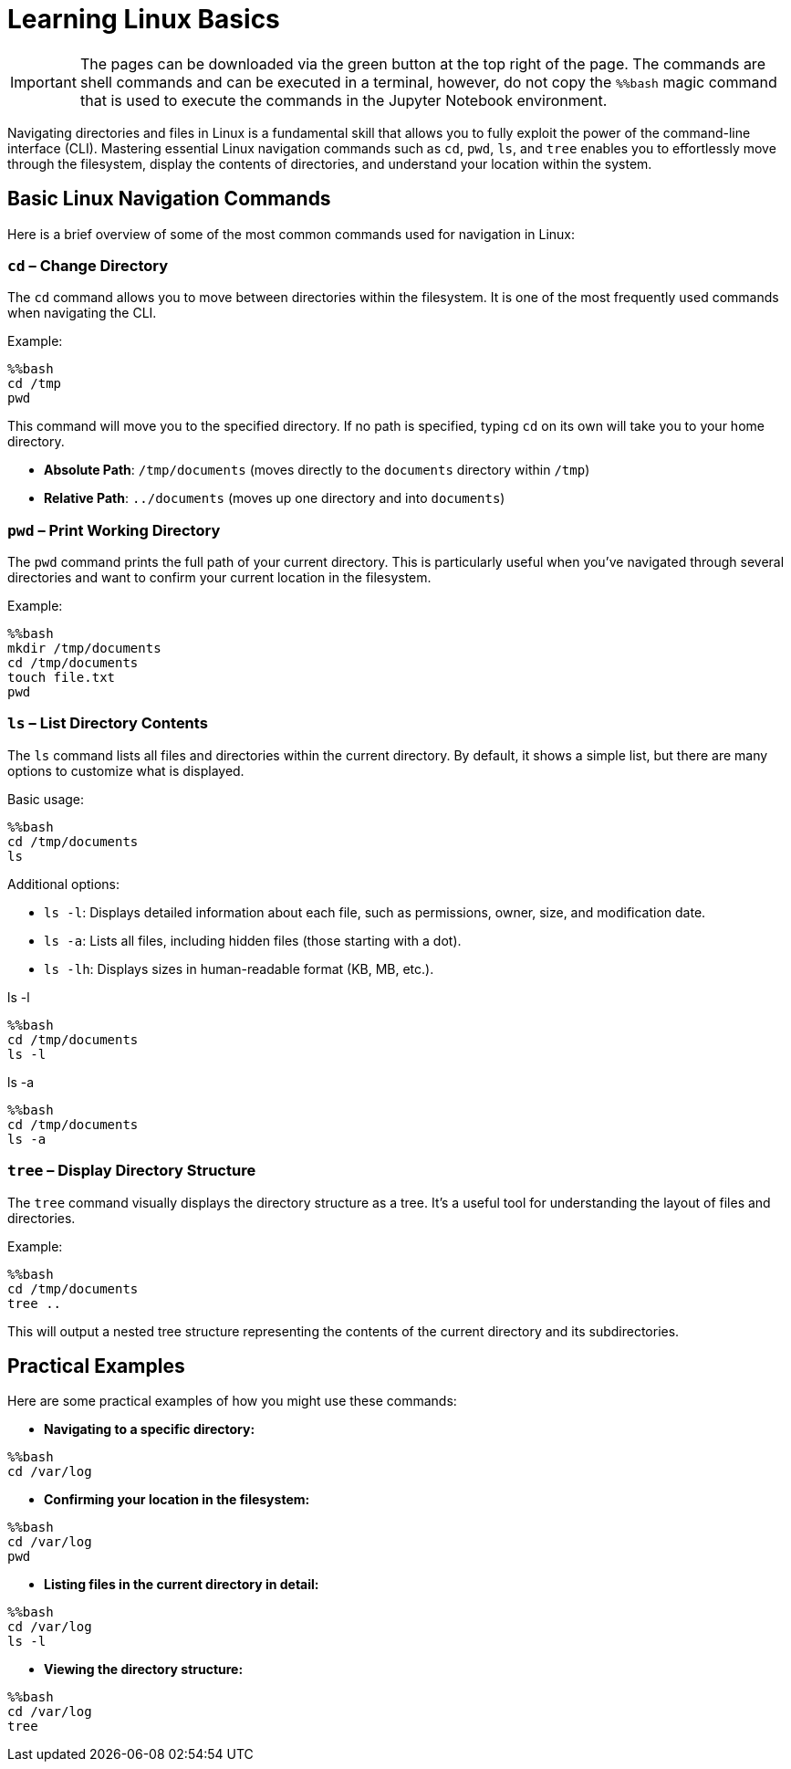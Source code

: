 = Learning Linux Basics
:page-jupyter: true
:jupyter-language-name: python

IMPORTANT: The pages can be downloaded via the green button at the top right of the page. The commands are shell commands and can be executed in a terminal, however, do not copy the `%%bash` magic command that is used to execute the commands in the Jupyter Notebook environment.


Navigating directories and files in Linux is a fundamental skill that allows you to fully exploit the power of the command-line interface (CLI). Mastering essential Linux navigation commands such as `cd`, `pwd`, `ls`, and `tree` enables you to effortlessly move through the filesystem, display the contents of directories, and understand your location within the system.

== Basic Linux Navigation Commands

Here is a brief overview of some of the most common commands used for navigation in Linux:

=== `cd` – Change Directory

The `cd` command allows you to move between directories within the filesystem. It is one of the most frequently used commands when navigating the CLI.

Example:

[%dynamic%open,python]
----
%%bash
cd /tmp
pwd
----

This command will move you to the specified directory. If no path is specified, typing `cd` on its own will take you to your home directory.

- **Absolute Path**: `/tmp/documents` (moves directly to the `documents` directory within `/tmp`)
- **Relative Path**: `../documents` (moves up one directory and into `documents`)

=== `pwd` – Print Working Directory

The `pwd` command prints the full path of your current directory. This is particularly useful when you've navigated through several directories and want to confirm your current location in the filesystem.

Example:

[%dynamic%open,python]
----
%%bash
mkdir /tmp/documents
cd /tmp/documents
touch file.txt
pwd
----


=== `ls` – List Directory Contents

The `ls` command lists all files and directories within the current directory. By default, it shows a simple list, but there are many options to customize what is displayed.

Basic usage:

[%dynamic%open,python]
----
%%bash
cd /tmp/documents
ls
----

Additional options:

- `ls -l`: Displays detailed information about each file, such as permissions, owner, size, and modification date.
- `ls -a`: Lists all files, including hidden files (those starting with a dot).
- `ls -lh`: Displays sizes in human-readable format (KB, MB, etc.).

.ls -l
[%dynamic%open,python]
----
%%bash
cd /tmp/documents
ls -l
----

.ls -a
[%dynamic%open,python]
----
%%bash
cd /tmp/documents
ls -a
----

=== `tree` – Display Directory Structure

The `tree` command visually displays the directory structure as a tree. It’s a useful tool for understanding the layout of files and directories.

Example:

[%dynamic%open,python]
----
%%bash
cd /tmp/documents
tree ..
----

This will output a nested tree structure representing the contents of the current directory and its subdirectories.

== Practical Examples

Here are some practical examples of how you might use these commands:

- **Navigating to a specific directory:**

[%dynamic%open,python]
----
%%bash
cd /var/log
----

- **Confirming your location in the filesystem:**

[%dynamic%open,python]
----
%%bash
cd /var/log
pwd
----

- **Listing files in the current directory in detail:**

[%dynamic%open,python]
----
%%bash
cd /var/log
ls -l
----

- **Viewing the directory structure:**

[%dynamic%open,python]
----
%%bash
cd /var/log
tree
----

